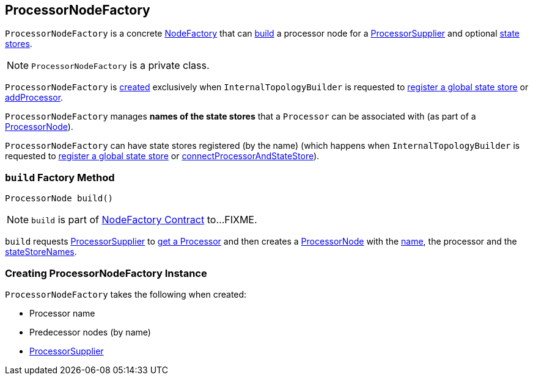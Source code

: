 == [[ProcessorNodeFactory]] ProcessorNodeFactory

`ProcessorNodeFactory` is a concrete link:kafka-streams-NodeFactory.adoc[NodeFactory] that can <<build, build>> a processor node for a <<supplier, ProcessorSupplier>> and optional <<stateStoreNames, state stores>>.

NOTE: `ProcessorNodeFactory` is a private class.

`ProcessorNodeFactory` is <<creating-instance, created>> exclusively when `InternalTopologyBuilder` is requested to link:kafka-streams-InternalTopologyBuilder.adoc#addGlobalStore[register a global state store] or link:kafka-streams-InternalTopologyBuilder.adoc#addProcessor[addProcessor].

[[stateStoreNames]]
`ProcessorNodeFactory` manages *names of the state stores* that a `Processor` can be associated with (as part of a <<build, ProcessorNode>>).

[[addStateStore]]
`ProcessorNodeFactory` can have state stores registered (by the name) (which happens when `InternalTopologyBuilder` is requested to link:kafka-streams-InternalTopologyBuilder.adoc#addGlobalStore[register a global state store] or link:kafka-streams-InternalTopologyBuilder.adoc#connectProcessorAndStateStore[connectProcessorAndStateStore]).

=== [[build]] `build` Factory Method

[source, java]
----
ProcessorNode build()
----

NOTE: `build` is part of link:kafka-streams-NodeFactory.adoc#build[NodeFactory Contract] to...FIXME.

`build` requests <<supplier, ProcessorSupplier>> to link:kafka-streams-ProcessorSupplier.adoc#get[get a Processor] and then creates a link:kafka-streams-ProcessorNode.adoc#creating-instance[ProcessorNode] with the <<name, name>>, the processor and the <<stateStoreNames, stateStoreNames>>.

=== [[creating-instance]] Creating ProcessorNodeFactory Instance

`ProcessorNodeFactory` takes the following when created:

* [[name]] Processor name
* [[predecessors]] Predecessor nodes (by name)
* [[supplier]] link:kafka-streams-ProcessorSupplier.adoc[ProcessorSupplier]

